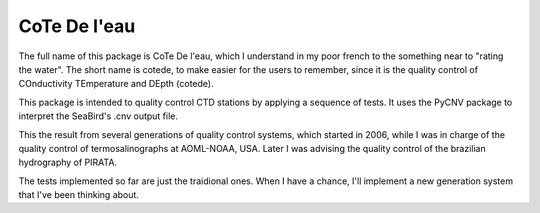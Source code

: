 =====
CoTe De l'eau
=====

The full name of this package is CoTe De l'eau, which I understand
in my poor french to the something near to "rating the water". The
short name is cotede, to make easier for the users to remember,
since it is the quality control of COnductivity TEmperature and
DEpth (cotede).

This package is intended to quality control CTD stations by applying
a sequence of tests. It uses the PyCNV package to interpret the
SeaBird's .cnv output file.

This the result from several generations of quality control systems,
which started in 2006, while I was in charge of the quality control
of termosalinographs at AOML-NOAA, USA. Later I was advising the
quality control of the brazilian hydrography of PIRATA.

The tests implemented so far are just the traidional ones. When I
have a chance, I'll implement a new generation system that I've been
thinking about.
